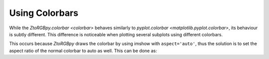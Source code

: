 ..  Copyright 2019 Glen Fletcher
    This documentation is licensed under the Creative Commons Attribution-ShareAlike 4.0 International License; you may
    not use this documentation except in compliance with this License.
    You may obtain a copy of this License at: https://creativecommons.org/licenses/by-sa/4.0
    Any code samples are licensed under the Apache License, Version 2.0
    You may obtain a copy of this License at: http://www.apache.org/licenses/LICENSE-2.0

Using Colorbars
===============
While the `ZtoRGBpy.colorbar <colorbar>` behaves similarly to `pyplot.colorbar <matplotlib.pyplot.colorbar>`, its
behaviour is subtly different. This difference is noticeable when plotting several subplots using different colorbars.

.. plot::

     import ZtoRGBpy
     import numpy as np
     import matplotlib.pyplot as plt

     r = np.linspace(-5,5, 2001)
     x,y = np.meshgrid(r,r)
     z = x + 1j*y

     plt.figure(figsize=(9,4))
     plt.subplot(121)
     ZtoRGBpy.imshow(np.cos(z), extent=[-5, 5, 5, -5])
     ZtoRGBpy.colorbar()
     plt.subplot(122)
     plt.imshow(abs(np.cos(z)), cmap='hot', extent=[-5, 5, 5, -5])
     plt.colorbar()
     plt.show()

This occurs because `ZtoRGBpy` draws the colorbar by using imshow with ``aspect='auto'``, thus the solution
is to set the aspect ratio of the normal colorbar to auto as well. This can be done as:

.. plot::

     import ZtoRGBpy
     import numpy as np
     import matplotlib.pyplot as plt

     r = np.linspace(-5,5, 2001)
     x,y = np.meshgrid(r,r)
     z = x + 1j*y

     plt.figure(figsize=(9,4))
     plt.subplot(121)
     ZtoRGBpy.imshow(np.cos(z), extent=[-5, 5, 5, -5])
     ZtoRGBpy.colorbar()
     plt.subplot(122)
     plt.imshow(abs(np.cos(z)), cmap='hot', extent=[-5, 5, 5, -5])
     plt.colorbar().ax.set_aspect('auto')
     plt.show()
